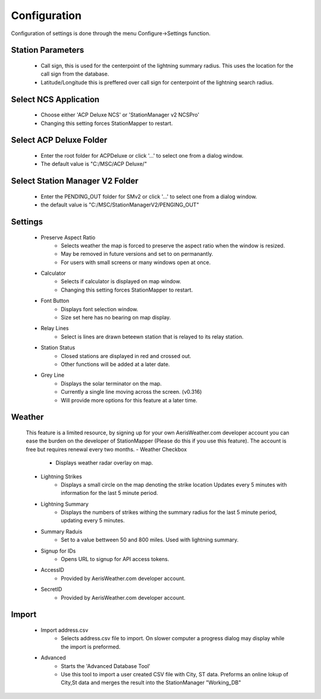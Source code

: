============
Configuration
============

Configuration of settings is done through the menu Configure->Settings function.

.. image:: ../images/Settings_General.png
   :width: 476

Station Parameters
--------
   - Call sign, this is used for the centerpoint of the lightning summary radius.  This uses the location for the call sign from the database.
   - Latitude/Longitude this is preffered over call sign for centerpoint of the lightning search radius.

Select NCS Application
--------
   - Choose either 'ACP Deluxe NCS' or 'StationManager v2 NCSPro'
   - Changing this setting forces StationMapper to restart.
   
Select ACP Deluxe Folder
--------
   - Enter the root folder for ACPDeluxe or click '...' to select one from a dialog window.
   - The default value is "C:/MSC/ACP Deluxe/"
   
Select Station Manager V2 Folder
--------
   - Enter the PENDING_OUT folder for SMv2 or click '...' to select one from a dialog window.
   - the default value is "C:/MSC/StationManagerV2/PENGING_OUT"
   
Settings
--------
   - Preserve Aspect Ratio
      - Selects weather the map is forced to preserve the aspect ratio when the window is resized.
      - May be removed in future versions and set to on permanantly.
      - For users with small screens or many windows open at once.
   - Calculator
      - Selects if calculator is displayed on map window.
      - Changing this setting forces StationMapper to restart.
   - Font Button
      - Displays font selection window.
      - Size set here has no bearing on map display.
   - Relay Lines
      - Select is lines are drawn beteewn station that is relayed to its relay station.
   - Station Status
      - Closed stations are displayed in red and crossed out.
      - Other functions will be added at a later date.
   - Grey Line
      - Displays the solar terminator on the map.
      - Currently a single line moving across the screen. (v0.316)
      - Will provide more options for this feature at a later time.

Weather
--------
   This feature is a limited resource, by signing up for your own AerisWeather.com developer account you can ease the burden on the developer of StationMapper (Please do this if you use this feature).  The account is free but requires renewal every two months.
   - Weather Checkbox
      - Displays weather radar overlay on map.
   - Lightning Strikes
      - Displays a small circle on the map denoting the strike location Updates every 5 minutes with information for the last 5 minute period.
   - Lightning Summary
      - Displays the numbers of strikes withing the summary radius for the last 5 minute period, updating every 5 minutes.
   - Summary Raduis
      - Set to a value bettween 50 and 800 miles.  Used with lightning summary.
   - Signup for IDs
      - Opens URL to signup for API access tokens.
   - AccessID
      - Provided by AerisWeather.com developer account.
   - SecretID
      - Provided by AerisWeather.com developer account.
   
Import
--------
   - Import address.csv
      - Selects address.csv file to import.  On slower computer a progress dialog may display while the import is preformed.
   - Advanced
      - Starts the 'Advanced Database Tool'
      - Use this tool to import a user created CSV file with City, ST data.  Preforms an online lokup of City,St data and merges the result into the StationManager "Working_DB"
